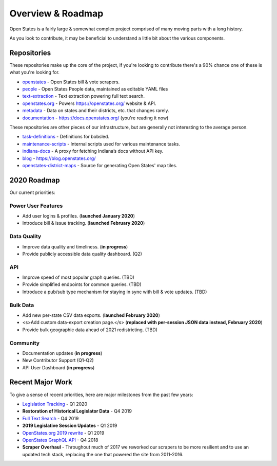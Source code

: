 .. _overview:

Overview & Roadmap
==================

Open States is a fairly large & somewhat complex project comprised of many moving parts with a long history.

As you look to contribute, it may be beneficial to understand a little bit about the various components.

Repositories
------------

These repositories make up the core of the project, if you're looking to contribute there's a 90% chance one of these is what you're looking for.

- `openstates`_ - Open States bill & vote scrapers.
- `people`_ - Open States People data, maintained as editable YAML files
- `text-extraction`_ - Text extraction powering full text search.
- `openstates.org`_ - Powers https://openstates.org/ website & API.
- `metadata`_ - Data on states and their districts, etc. that changes rarely.
- `documentation`_ - https://docs.openstates.org/ (you're reading it now)

These repositories are other pieces of our infrastructure, but are generally not interesting to the average person.

- `task-definitions`_ - Definitions for bobsled.
- `maintenance-scripts`_ - Internal scripts used for various maintenance tasks.
- `indiana-docs`_ - A proxy for fetching Indiana’s docs without API key.
- `blog`_ - https://blog.openstates.org/
- `openstates-district-maps`_ - Source for generating Open States' map tiles.


2020 Roadmap
------------

Our current priorities:

Power User Features
~~~~~~~~~~~~~~~~~~~

- Add user logins & profiles.   (**launched January 2020**)
- Introduce bill & issue tracking.  (**launched February 2020**)

Data Quality
~~~~~~~~~~~~

- Improve data quality and timeliness.  (**in progress**)
- Provide publicly accessible data quality dashboard.  (Q2)

API
~~~

- Improve speed of most popular graph queries.  (TBD)
- Provide simplified endpoints for common queries.  (TBD)
- Introduce a pub/sub type mechanism for staying in sync with bill & vote updates.  (TBD)

Bulk Data
~~~~~~~~~

- Add new per-state CSV data exports.  (**launched February 2020**)
- <s>Add custom data-export creation page.</s> (**replaced with per-session JSON data instead, February 2020**)
- Provide bulk geographic data ahead of 2021 redistricting. (TBD)

Community
~~~~~~~~~

- Documentation updates (**in progress**)
- New Contributor Support (Q1-Q2)
- API User Dashboard (**in progress**)

Recent Major Work
-----------------

To give a sense of recent priorities, here are major milestones from the past few years:

- `Legislation Tracking <https://blog.openstates.org/tracking-legislation-on-open-states/>`_ - Q1 2020
- **Restoration of Historical Legislator Data** - Q4 2019
- `Full Text Search <https://blog.openstates.org/adding-full-text-search-to-open-states-14b665c1fe30/>`_ - Q4 2019
- **2019 Legislative Session Updates** - Q1 2019
- `OpenStates.org 2019 rewrite <https://blog.openstates.org/introducing-the-new-openstates-org-64bcbd765f58/>`_ - Q1 2019
- `OpenStates GraphQL API <https://blog.openstates.org/more-ways-to-get-state-legislative-data-d9aece2245f0/>`_ - Q4 2018
- **Scraper Overhaul** - Throughout much of 2017 we reworked our scrapers to be more resilient and to use an updated tech stack, replacing the one that powered the site from 2011-2016.


.. _text-extraction: https://github.com/openstates/text-extraction
.. _blog: https://github.com/openstates/blog
.. _maintenance-scripts: https://github.com/openstates/maintenance-scripts
.. _documentation: https://github.com/openstates/documentation
.. _indiana-docs: https://github.com/openstates/indiana-docs
.. _openstates.org: https://github.com/openstates/openstates.org
.. _openstates-district-maps: https://github.com/openstates/openstates-district-maps
.. _openstates: https://github.com/openstates/openstates
.. _people: https://github.com/openstates/people
.. _metadata: https://github.com/openstates/metadata
.. _task-definitions: https://github.com/openstates/task-definitions

